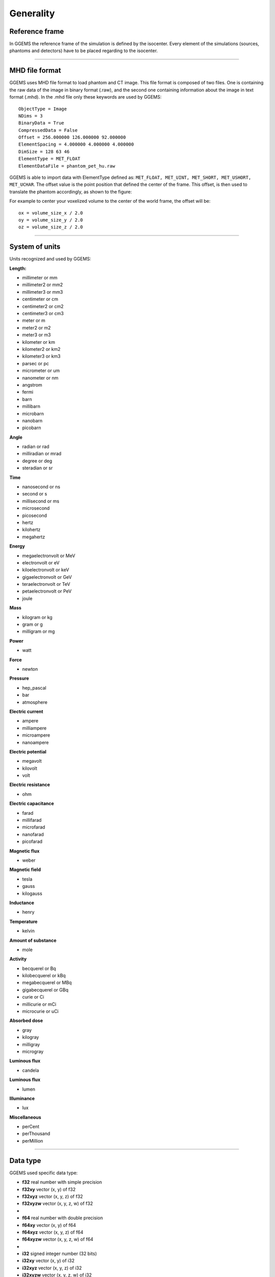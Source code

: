 .. GGEMS documentation: Generality

.. sectionauthor:: Julien Bert

Generality
==========

Reference frame
---------------

In GGEMS the reference frame of the simulation is defined by the isocenter. Every element of the simulations (sources, phantoms and detectors) have to be placed regarding to the isocenter.

.. image:: images/world_frame.png
    :scale: 75%
    :align: center

-----

.. _mhd-label:

MHD file format
---------------

GGEMS uses MHD file format to load phantom and CT image. This file format is composed of two files. One is containing the raw data of the image in binary format (.raw), and the second one containing information about the image in text format (.mhd). In the .mhd file only these keywords are used by GGEMS::

    ObjectType = Image
    NDims = 3
    BinaryData = True
    CompressedData = False
    Offset = 256.000000 126.000000 92.000000
    ElementSpacing = 4.000000 4.000000 4.000000
    DimSize = 128 63 46
    ElementType = MET_FLOAT
    ElementDataFile = phantom_pet_hu.raw

GGEMS is able to import data with ElementType defined as: ``MET_FLOAT, MET_UINT, MET_SHORT, MET_USHORT, MET_UCHAR``. The offset value is the point position that defined the center of the frame. This offset, is then used to translate the phantom accordingly, as shown to the figure:

.. image:: images/image_offset.png
    :scale: 75%
    :align: center  

For example to center your voxelized volume to the center of the world frame, the offset will be::

    ox = volume_size_x / 2.0
    oy = volume_size_y / 2.0
    oz = volume_size_z / 2.0

-----

System of units
---------------

Units recognized and used by GGEMS:

**Length:**

* millimeter or mm
* millimeter2 or mm2
* millimeter3 or mm3
* centimeter or cm
* centimeter2 or cm2
* centimeter3 or cm3
* meter or m
* meter2 or m2
* meter3 or m3
* kilometer or km
* kilometer2 or km2
* kilometer3 or km3
* parsec or pc
* micrometer or um
* nanometer or nm
* angstrom
* fermi
* barn
* millibarn
* microbarn
* nanobarn
* picobarn

**Angle**

* radian or rad
* milliradian or mrad
* degree or deg
* steradian or sr

**Time**

* nanosecond or ns
* second or s
* millisecond or ms
* microsecond
* picosecond
* hertz
* kilohertz
* megahertz

**Energy**

* megaelectronvolt or MeV
* electronvolt or eV
* kiloelectronvolt or keV
* gigaelectronvolt or GeV
* teraelectronvolt or TeV
* petaelectronvolt or PeV
* joule

**Mass**

* kilogram or kg
* gram or g
* milligram or mg

**Power**

* watt

**Force**

* newton

**Pressure**

* hep_pascal
* bar
* atmosphere

**Electric current**

* ampere
* milliampere
* microampere
* nanoampere

**Electric potential**

* megavolt
* kilovolt
* volt

**Electric resistance**

* ohm

**Electric capacitance**

* farad
* millifarad
* microfarad
* nanofarad
* picofarad

**Magnetic flux**

* weber

**Magnetic field**

* tesla
* gauss
* kilogauss

**Inductance**

* henry

**Temperature**

* kelvin

**Amount of substance**

* mole

**Activity**

* becquerel or Bq
* kilobecquerel or kBq
* megabecquerel or MBq
* gigabecquerel or GBq
* curie or Ci
* millicurie or mCi
* microcurie or uCi

**Absorbed dose**

* gray
* kilogray
* milligray
* microgray

**Luminous flux**

* candela

**Luminous flux**

* lumen

**Illuminance**

* lux

**Miscellaneous**

* perCent
* perThousand
* perMillion

-----

Data type
---------

GGEMS used specific data type:

* **f32** real number with simple precision
* **f32xy** vector (x, y) of f32
* **f32xyz** vector (x, y, z) of f32
* **f32xyzw** vector (x, y, z, w) of f32
*
* **f64** real number with double precision
* **f64xy** vector (x, y) of f64
* **f64xyz** vector (x, y, z) of f64
* **f64xyzw** vector (x, y, z, w) of f64
*
* **i32** signed integer number (32 bits)
* **i32xy** vector (x, y) of i32
* **i32xyz** vector (x, y, z) of i32
* **i32xyzw** vector (x, y, z, w) of i32
*
* **ui32** unsigned integer number (32 bits)
* **ui32xy** vector (x, y) of ui32
* **ui32xyz** vector (x, y, z) of ui32
* **ui32xyzw** vector (x, y, z, w) of ui32
*
* **ui16** unsigned integer number (16 bits)
* **ui16xy** vector (x, y) of ui16
* **ui16xyz** vector (x, y, z) of ui16
* **ui16xyzw** vector (x, y, z, w) of ui16
*
* **i8** signed integer number (8 bits)
* **i16** signed integer number (16 bits)
* **ui8** unsigned integer number (8 bits)
* **ui64** unsigned integer number (64 bits)
*
* **f32matrix33** matrix (a, b, c, d, e, f, g, h, i) of f32
* **f64matrix33** matrix (a, b, c, d, e, f, g, h, i) of f64

-----

Last update: |today|  -  Release: |release|.
